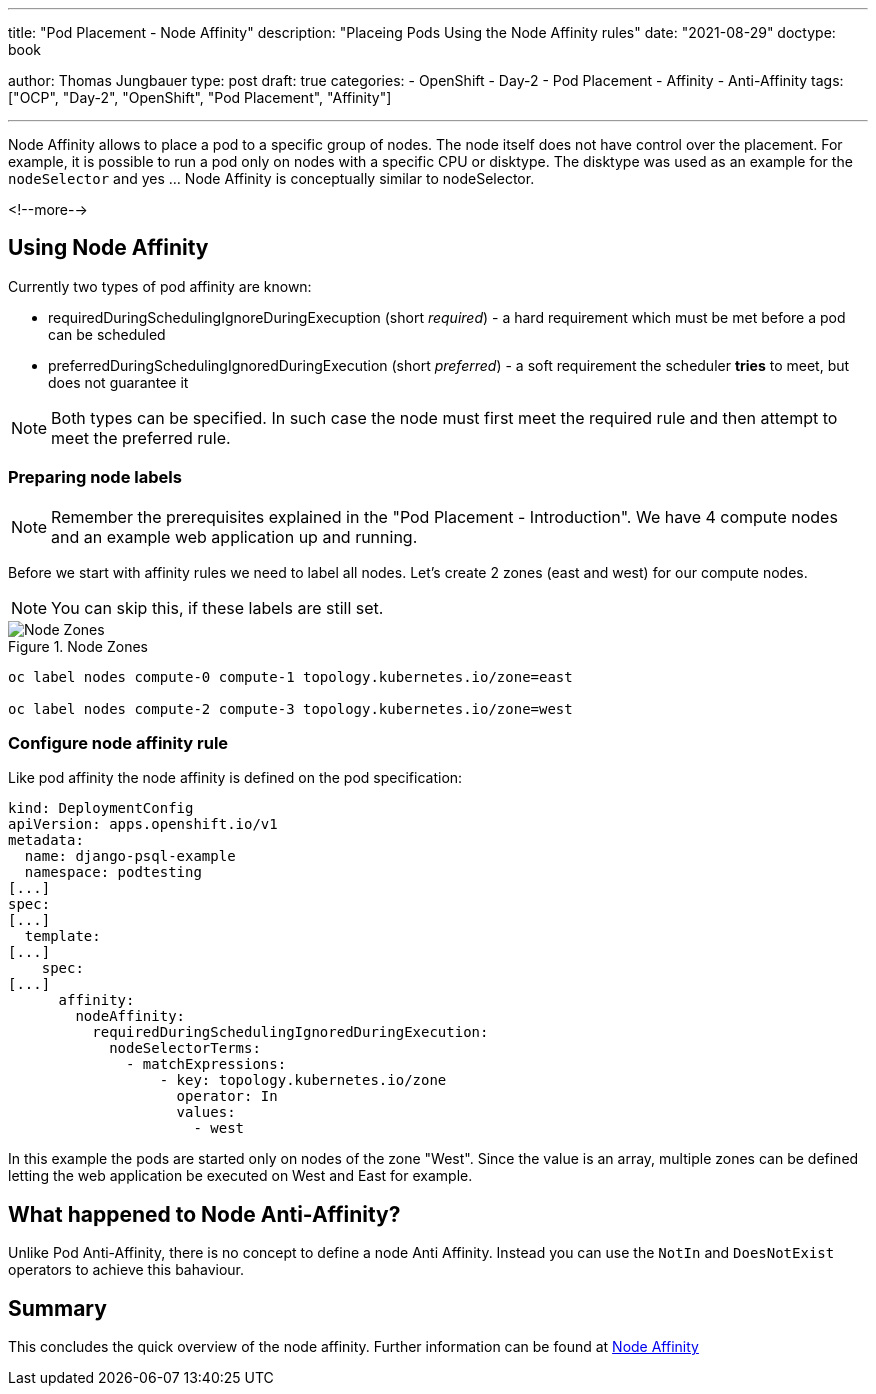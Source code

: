 --- 
title: "Pod Placement - Node Affinity"
description: "Placeing Pods Using the Node Affinity rules"
date: "2021-08-29"
doctype: book

author: Thomas Jungbauer
type: post
draft: true
categories:
   - OpenShift
   - Day-2
   - Pod Placement
   - Affinity
   - Anti-Affinity
tags: ["OCP", "Day-2", "OpenShift", "Pod Placement", "Affinity"] 

---

:imagesdir: /OpenShift/Day-2/images/
:icons: font
:toc:

Node Affinity allows to place a pod to a specific group of nodes. The node itself does not have control over the placement. For example, it is possible to run a pod only on nodes with a specific CPU or disktype. The disktype was used as an example for the `nodeSelector` and yes ... Node Affinity is conceptually similar to nodeSelector. 

<!--more--> 

== Using Node Affinity 

Currently two types of pod affinity are known: 

* requiredDuringSchedulingIgnoreDuringExecuption (short _required_) - a hard requirement which must be met before a pod can be scheduled
* preferredDuringSchedulingIgnoredDuringExecution (short _preferred_) - a soft requirement the scheduler *tries* to meet, but does not guarantee it

NOTE: Both types can be specified. In such case the node must first meet the required rule and then attempt to meet the preferred rule.

=== Preparing node labels

NOTE: Remember the prerequisites explained in the "Pod Placement - Introduction". We have 4 compute nodes and an example web application up and running.

Before we start with affinity rules we need to label all nodes. Let's create 2 zones (east and west) for our compute nodes. 

NOTE: You can skip this, if these labels are still set.

.Node Zones
image::affinity-kubernetes.zones.png[Node Zones]

[source,bash]
----
oc label nodes compute-0 compute-1 topology.kubernetes.io/zone=east

oc label nodes compute-2 compute-3 topology.kubernetes.io/zone=west
----

=== Configure node affinity rule

Like pod affinity the node affinity is defined on the pod specification: 

[source,yaml]
----
kind: DeploymentConfig
apiVersion: apps.openshift.io/v1
metadata:
  name: django-psql-example
  namespace: podtesting
[...]
spec:
[...]
  template:
[...]
    spec:
[...]
      affinity:
        nodeAffinity:
          requiredDuringSchedulingIgnoredDuringExecution:
            nodeSelectorTerms:
              - matchExpressions:
                  - key: topology.kubernetes.io/zone
                    operator: In
                    values:
                      - west
----

In this example the pods are started only on nodes of the zone "West". Since the value is an array, multiple zones can be defined letting the web application be executed on West and East for example. 

== What happened to Node Anti-Affinity? 

Unlike Pod Anti-Affinity, there is no concept to define a node Anti Affinity. Instead you can use the `NotIn` and `DoesNotExist` operators to achieve this bahaviour.  

== Summary

This concludes the quick overview of the node affinity. Further information can be found at https://kubernetes.io/docs/concepts/scheduling-eviction/assign-pod-node/#node-affinity[Node Affinity^]